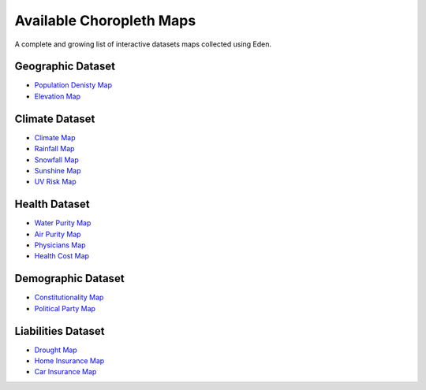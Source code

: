 Available Choropleth Maps
======================

A complete and growing list of interactive datasets maps collected using Eden.

Geographic Dataset
------------------
* `Population Denisty Map <https://eden.readthedocs.io/en/latest/_static/density.html>`_
* `Elevation Map <https://eden.readthedocs.io/en/latest/_static/density.html>`_

Climate Dataset
---------------
* `Climate Map <https://eden.readthedocs.io/en/latest/_static/density.html>`_
* `Rainfall Map <https://eden.readthedocs.io/en/latest/_static/density.html>`_
* `Snowfall Map <https://eden.readthedocs.io/en/latest/_static/density.html>`_
* `Sunshine Map <https://eden.readthedocs.io/en/latest/_static/density.html>`_
* `UV Risk Map <https://eden.readthedocs.io/en/latest/_static/density.html>`_

Health Dataset
--------------
* `Water Purity Map <https://eden.readthedocs.io/en/latest/_static/density.html>`_
* `Air Purity Map <https://eden.readthedocs.io/en/latest/_static/density.html>`_
* `Physicians Map <https://eden.readthedocs.io/en/latest/_static/density.html>`_
* `Health Cost Map <https://eden.readthedocs.io/en/latest/_static/density.html>`_

Demographic Dataset
-------------------
* `Constitutionality Map <https://eden.readthedocs.io/en/latest/_static/density.html>`_
* `Political Party Map <https://eden.readthedocs.io/en/latest/_static/density.html>`_

Liabilities Dataset
-------------------
* `Drought Map <https://eden.readthedocs.io/en/latest/_static/density.html>`_
* `Home Insurance Map <https://eden.readthedocs.io/en/latest/_static/density.html>`_
* `Car Insurance Map <https://eden.readthedocs.io/en/latest/_static/density.html>`_
